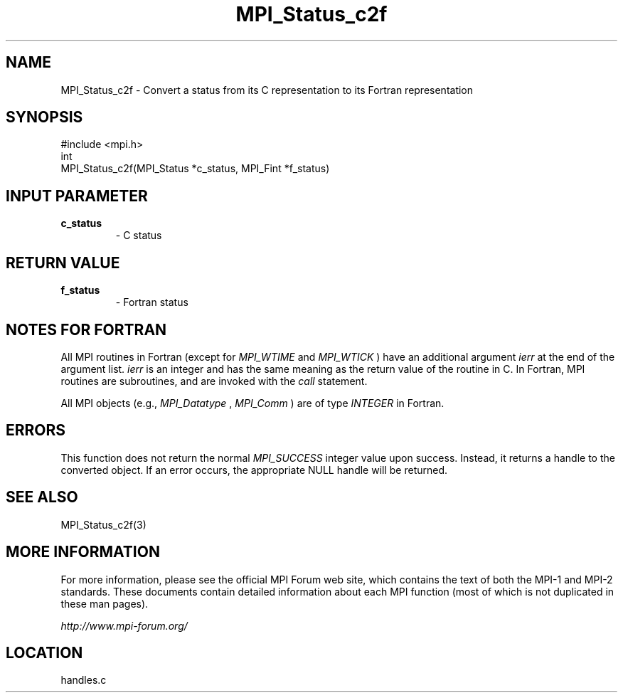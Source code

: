 .TH MPI_Status_c2f 3 "6/24/2006" "LAM/MPI 7.1.4" "LAM/MPI"
.SH NAME
MPI_Status_c2f \-  Convert a status from its C representation to its Fortran representation 
.SH SYNOPSIS
.nf
#include <mpi.h>
int
MPI_Status_c2f(MPI_Status *c_status, MPI_Fint *f_status)
.fi
.SH INPUT PARAMETER
.PD 0
.TP
.B c_status 
- C status
.PD 1

.SH RETURN VALUE
.PD 0
.TP
.B f_status 
- Fortran status
.PD 1

.SH NOTES FOR FORTRAN

All MPI routines in Fortran (except for 
.I MPI_WTIME
and 
.I MPI_WTICK
)
have an additional argument 
.I ierr
at the end of the argument list.
.I ierr
is an integer and has the same meaning as the return value of
the routine in C.  In Fortran, MPI routines are subroutines, and are
invoked with the 
.I call
statement.

All MPI objects (e.g., 
.I MPI_Datatype
, 
.I MPI_Comm
) are of type
.I INTEGER
in Fortran.

.SH ERRORS

This function does not return the normal 
.I MPI_SUCCESS
integer value
upon success.  Instead, it returns a handle to the converted object.
If an error occurs, the appropriate NULL handle will be returned.

.SH SEE ALSO
MPI_Status_c2f(3)
.br

.SH MORE INFORMATION

For more information, please see the official MPI Forum web site,
which contains the text of both the MPI-1 and MPI-2 standards.  These
documents contain detailed information about each MPI function (most
of which is not duplicated in these man pages).

.I http://www.mpi-forum.org/
.SH LOCATION
handles.c
